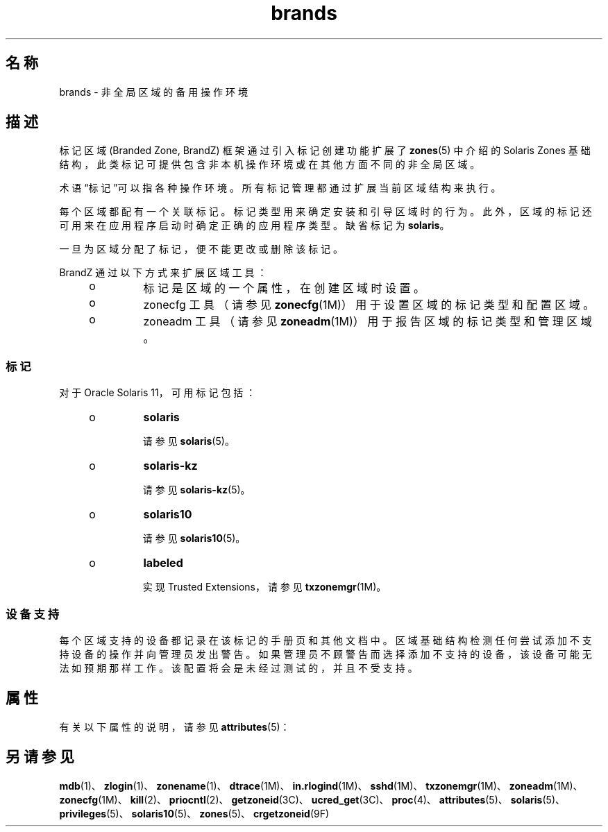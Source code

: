 '\" te
.\" Copyright (c) 2009, 2015, Oracle and/or its affiliates.All rights reserved.
.TH brands 5 "2015 年 4 月 1 日" "SunOS 5.11" "标准、环境和宏"
.SH 名称
brands \- 非全局区域的备用操作环境
.SH 描述
.sp
.LP
标记区域 (Branded Zone, BrandZ) 框架通过引入标记创建功能扩展了 \fBzones\fR(5) 中介绍的 Solaris Zones 基础结构，此类标记可提供包含非本机操作环境或在其他方面不同的非全局区域。
.sp
.LP
术语“标记”可以指各种操作环境。所有标记管理都通过扩展当前区域结构来执行。
.sp
.LP
每个区域都配有一个关联标记。标记类型用来确定安装和引导区域时的行为。此外，区域的标记还可用来在应用程序启动时确定正确的应用程序类型。缺省标记为 \fBsolaris\fR。
.sp
.LP
一旦为区域分配了标记，便不能更改或删除该标记。
.sp
.LP
BrandZ 通过以下方式来扩展区域工具：
.RS +4
.TP
.ie t \(bu
.el o
标记是区域的一个属性，在创建区域时设置。
.RE
.RS +4
.TP
.ie t \(bu
.el o
zonecfg 工具（请参见 \fBzonecfg\fR(1M)）用于设置区域的标记类型和配置区域。
.RE
.RS +4
.TP
.ie t \(bu
.el o
zoneadm 工具（请参见 \fBzoneadm\fR(1M)）用于报告区域的标记类型和管理区域。
.RE
.SS "标记"
.sp
.LP
对于 Oracle Solaris 11，可用标记包括：
.RS +4
.TP
.ie t \(bu
.el o
\fBsolaris\fR
.sp
请参见 \fBsolaris\fR(5)。
.RE
.RS +4
.TP
.ie t \(bu
.el o
\fBsolaris-kz\fR
.sp
请参见 \fBsolaris-kz\fR(5)。
.RE
.RS +4
.TP
.ie t \(bu
.el o
\fBsolaris10\fR
.sp
请参见 \fBsolaris10\fR(5)。
.RE
.RS +4
.TP
.ie t \(bu
.el o
\fBlabeled\fR
.sp
实现 Trusted Extensions，请参见 \fBtxzonemgr\fR(1M)。
.RE
.SS "设备支持"
.sp
.LP
每个区域支持的设备都记录在该标记的手册页和其他文档中。区域基础结构检测任何尝试添加不支持设备的操作并向管理员发出警告。如果管理员不顾警告而选择添加不支持的设备，该设备可能无法如预期那样工作。该配置将会是未经过测试的，并且不受支持。
.SH 属性
.sp
.LP
有关以下属性的说明，请参见 \fBattributes\fR(5)：
.sp

.sp
.TS
tab() box;
cw(2.75i) |cw(2.75i) 
lw(2.75i) |lw(2.75i) 
.
属性类型属性值
_
可用性system/zones
_
接口稳定性Committed（已确定）
.TE

.SH 另请参见
.sp
.LP
\fBmdb\fR(1)、\fBzlogin\fR(1)、\fBzonename\fR(1)、\fBdtrace\fR(1M)、\fBin.rlogind\fR(1M)、\fBsshd\fR(1M)、\fBtxzonemgr\fR(1M)、\fBzoneadm\fR(1M)、\fBzonecfg\fR(1M)、\fBkill\fR(2)、\fBpriocntl\fR(2)、\fBgetzoneid\fR(3C)、\fBucred_get\fR(3C)、\fBproc\fR(4)、\fBattributes\fR(5)、\fBsolaris\fR(5)、\fBprivileges\fR(5)、\fBsolaris10\fR(5)、\fBzones\fR(5)、\fBcrgetzoneid\fR(9F)
